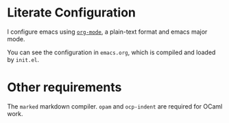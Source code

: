 * Literate Configuration

I configure emacs using [[http://orgmode.org][~org-mode~]], a plain-text format and emacs major
mode.

You can see the configuration in ~emacs.org~, which is compiled and loaded
by ~init.el~.

* Other requirements

The ~marked~ markdown compiler. ~opam~ and ~ocp-indent~ are required for OCaml work.
